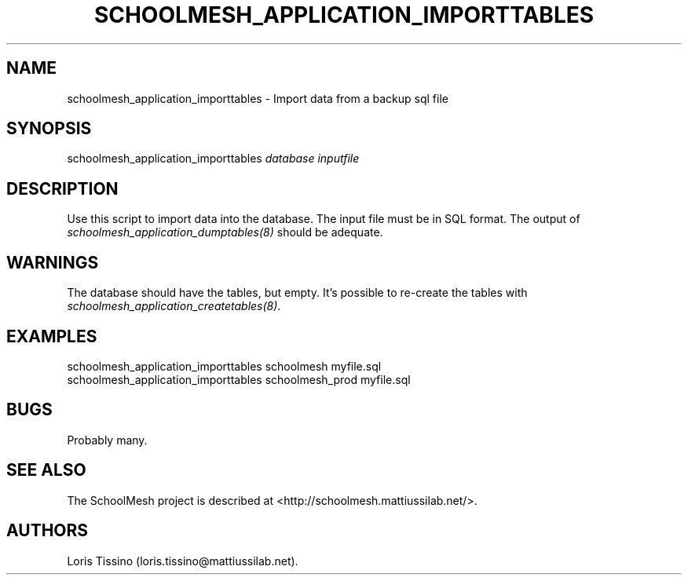 .TH SCHOOLMESH_APPLICATION_IMPORTTABLES 8 "September 2011" "Schoolmesh User Manuals"
.SH NAME
.PP
schoolmesh_application_importtables - Import data from a backup sql
file
.SH SYNOPSIS
.PP
schoolmesh_application_importtables \f[I]database\f[]
\f[I]inputfile\f[]
.SH DESCRIPTION
.PP
Use this script to import data into the database.
The input file must be in SQL format.
The output of \f[I]schoolmesh_application_dumptables(8)\f[] should
be adequate.
.SH WARNINGS
.PP
The database should have the tables, but empty.
It's possible to re-create the tables with
\f[I]schoolmesh_application_createtables(8)\f[].
.SH EXAMPLES
.PP
\f[CR]
      schoolmesh_application_importtables\ schoolmesh\ myfile.sql\ \ 
      schoolmesh_application_importtables\ schoolmesh_prod\ myfile.sql
\f[]
.SH BUGS
.PP
Probably many.
.SH SEE ALSO
.PP
The SchoolMesh project is described at
<http://schoolmesh.mattiussilab.net/>.
.SH AUTHORS
Loris Tissino (loris.tissino\@mattiussilab.net).

